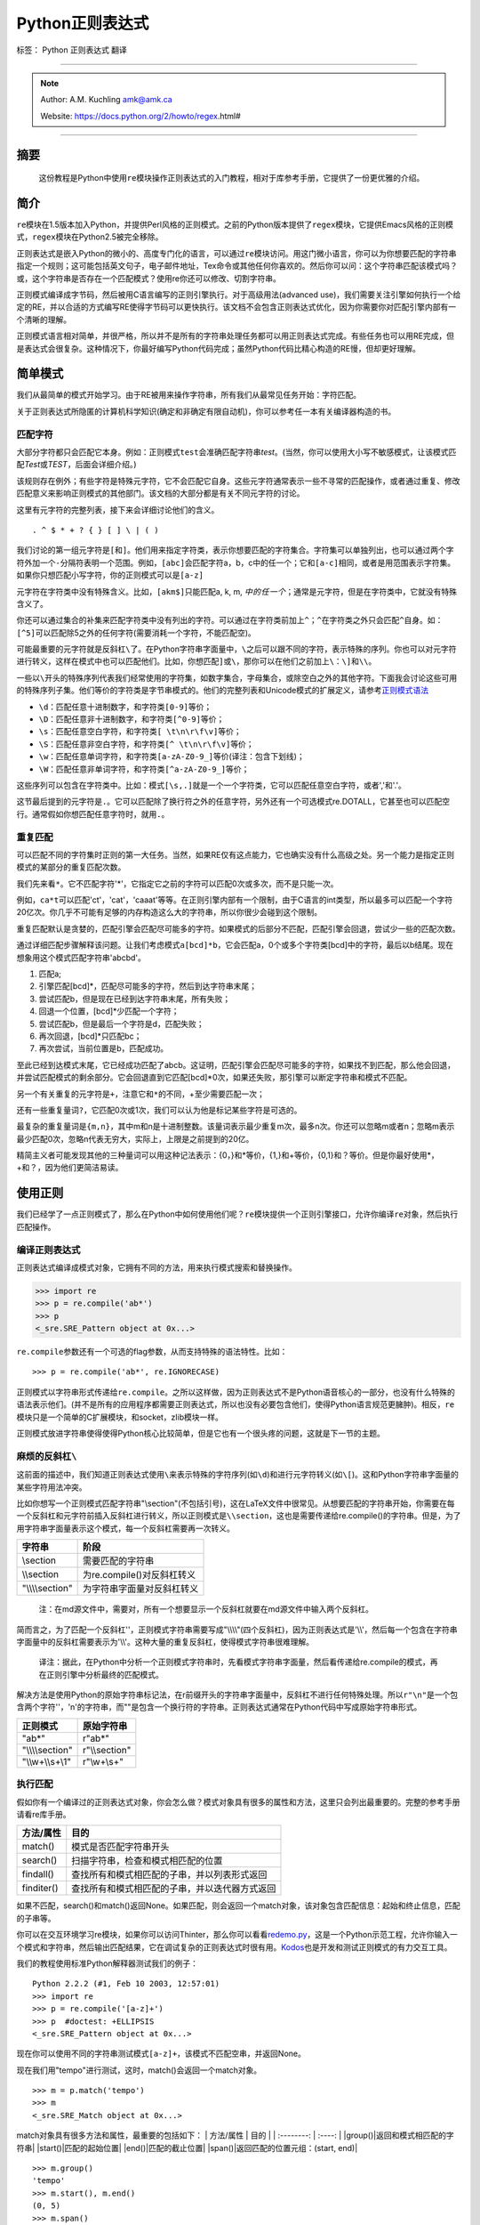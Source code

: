 Python正则表达式
================

标签： Python 正则表达式 翻译

--------------

.. note::
    Author: A.M. Kuchling amk@amk.ca

    Website: https://docs.python.org/2/howto/regex.html#

--------------

摘要
----

    这份教程是Python中使用\ ``re``\ 模块操作正则表达式的入门教程，相对于库参考手册，它提供了一份更优雅的介绍。

简介
----

``re``\ 模块在1.5版本加入Python，并提供Perl风格的正则模式。之前的Python版本提供了\ ``regex``\ 模块，它提供Emacs风格的正则模式，\ ``regex``\ 模块在Python2.5被完全移除。

正则表达式是嵌入Python的微小的、高度专门化的语言，可以通过\ ``re``\ 模块访问。用这门微小语言，你可以为你想要匹配的字符串指定一个规则；这可能包括英文句子，电子邮件地址，Tex命令或其他任何你喜欢的。然后你可以问：这个字符串匹配该模式吗？或，这个字符串是否存在一个匹配模式？使用re你还可以修改、切割字符串。

正则模式编译成字节码，然后被用C语言编写的正则引擎执行。对于高级用法(advanced
use)，我们需要关注引擎如何执行一个给定的RE，并以合适的方式编写RE使得字节码可以更快执行。该文档不会包含正则表达式优化，因为你需要你对匹配引擎内部有一个清晰的理解。

正则模式语言相对简单，并很严格，所以并不是所有的字符串处理任务都可以用正则表达式完成。有些任务也可以用RE完成，但是表达式会很复杂。这种情况下，你最好编写Python代码完成；虽然Python代码比精心构造的RE慢，但却更好理解。

简单模式
--------

我们从最简单的模式开始学习。由于RE被用来操作字符串，所有我们从最常见任务开始：字符匹配。

关于正则表达式所隐匿的计算机科学知识(确定和非确定有限自动机)，你可以参考任一本有关编译器构造的书。

匹配字符
~~~~~~~~

大部分字符都只会匹配它本身。例如：正则模式\ ``test``\ 会准确匹配字符串\ *test*\ 。(当然，你可以使用大小写不敏感模式，让该模式匹配\ *Test*\ 或\ *TEST*\ ，后面会详细介绍。)

该规则存在例外；有些字符是特殊元字符，它不会匹配它自身。这些元字符通常表示一些不寻常的匹配操作，或者通过重复、修改匹配意义来影响正则模式的其他部门。该文档的大部分都是有关不同元字符的讨论。

这里有元字符的完整列表，接下来会详细讨论他们的含义。

::

    . ^ $ * + ? { } [ ] \ | ( )

我们讨论的第一组元字符是\ ``[``\ 和\ ``]``\ 。他们用来指定字符类，表示你想要匹配的字符集合。字符集可以单独列出，也可以通过两个字符外加一个\ ``-``\ 分隔符表明一个范围。例如，\ ``[abc]``\ 会匹配字符a，b，c中的任一个；它和\ ``[a-c]``\ 相同，或者是用范围表示字符集。如果你只想匹配小写字符，你的正则模式可以是\ ``[a-z]``

元字符在字符类中没有特殊含义。比如，\ ``[akm$]``\ 只能匹配a, k, m,
:math:`中的任一个；`\ 通常是元字符，但是在字符类中，它就没有特殊含义了。

你还可以通过集合的补集来匹配字符类中没有列出的字符。可以通过在字符类前加上\ ``^``\ ；\ ``^``\ 在字符类之外只会匹配\ ``^``\ 自身。如：\ ``[^5]``\ 可以匹配除5之外的任何字符(需要消耗一个字符，不能匹配空)。

可能最重要的元字符就是反斜杠\ ``\``\ 了。在Python字符串字面量中，\ ``\``\ 之后可以跟不同的字符，表示特殊的序列。你也可以对元字符进行转义，这样在模式中也可以匹配他们。比如，你想匹配\ ``]``\ 或\ ``\``\ ，那你可以在他们之前加上\ ``\``\ ：\ ``\]``\ 和\ ``\\``\ 。

一些以\ ``\``\ 开头的特殊序列代表我们经常使用的字符集，如数字集合，字母集合，或除空白之外的其他字符。下面我会讨论这些可用的特殊序列子集。他们等价的字符类是字节串模式的。他们的完整列表和Unicode模式的扩展定义，请参考\ `正则模式语法 <https://docs.python.org/2/library/re.html#re-syntax>`__

-  ``\d``\ ：匹配任意十进制数字，和字符类\ ``[0-9]``\ 等价；
-  ``\D``\ ：匹配任意非十进制数字，和字符类\ ``[^0-9]``\ 等价；
-  ``\s``\ ：匹配任意空白字符，和字符类\ ``[ \t\n\r\f\v]``\ 等价；
-  ``\S``\ ：匹配任意非空白字符，和字符类\ ``[^ \t\n\r\f\v]``\ 等价；
-  ``\w``\ ：匹配任意单词字符，和字符类\ ``[a-zA-Z0-9_]``\ 等价(译注：包含下划线)；
-  ``\W``\ ：匹配任意非单词字符，和字符类\ ``[^a-zA-Z0-9_]``\ 等价；

这些序列可以包含在字符类中。比如：模式\ ``[\s,.]``\ 就是一个一个字符类，它可以匹配任意空白字符，或者','和'.'。

这节最后提到的元字符是\ ``.``\ 。它可以匹配除了换行符之外的任意字符，另外还有一个可选模式re.DOTALL，它甚至也可以匹配空行。通常假如你想匹配任意字符时，就用\ ``.``\ 。

重复匹配
~~~~~~~~

可以匹配不同的字符集时正则的第一大任务。当然，如果RE仅有这点能力，它也确实没有什么高级之处。另一个能力是指定正则模式的某部分的重复匹配次数。

我们先来看\ ``*``\ 。它不匹配字符'\*'，它指定它之前的字符可以匹配0次或多次，而不是只能一次。

例如，\ ``ca*t``\ 可以匹配'ct'，'cat'，'caaat'等等。在正则引擎内部有一个限制，由于C语言的int类型，所以最多可以匹配一个字符20亿次。你几乎不可能有足够的内存构造这么大的字符串，所以你很少会碰到这个限制。

重复匹配默认是贪婪的，匹配引擎会匹配尽可能多的字符。如果模式的后部分不匹配，匹配引擎会回退，尝试少一些的匹配次数。

通过详细匹配步骤解释该问题。让我们考虑模式\ ``a[bcd]*b``\ ，它会匹配a，0个或多个字符类[bcd]中的字符，最后以b结尾。现在想象用这个模式匹配字符串'abcbd'。

1. 匹配a;
2. 引擎匹配[bcd]\*，匹配尽可能多的字符，然后到达字符串末尾；
3. 尝试匹配b，但是现在已经到达字符串末尾，所有失败；
4. 回退一个位置，[bcd]\*少匹配一个字符；
5. 尝试匹配b，但是最后一个字符是d，匹配失败；
6. 再次回退，[bcd]\*只匹配bc；
7. 再次尝试，当前位置是b，匹配成功。

至此已经到达模式末尾，它已经成功匹配了abcb。这证明，匹配引擎会匹配尽可能多的字符，如果找不到匹配，那么他会回退，并尝试匹配模式的剩余部分。它会回退直到它匹配[bcd]\*0次，如果还失败，那引擎可以断定字符串和模式不匹配。

另一个有关重复的元字符是\ ``+``\ ，注意它和\ ``*``\ 的不同，+至少需要匹配一次；

还有一些重复量词\ ``?``\ ，它匹配0次或1次，我们可以认为他是标记某些字符是可选的。

最复杂的重复量词是\ ``{m,n}``\ ，其中m和n是十进制整数。该量词表示最少重复m次，最多n次。你还可以忽略m或者n；忽略m表示最少匹配0次，忽略n代表无穷大，实际上，上限是之前提到的20亿。

精简主义者可能发现其他的三种量词可以用这种记法表示：{0，}和\*等价，{1,}和+等价，{0,1}和？等价。但是你最好使用\*，+和？，因为他们更简洁易读。

使用正则
--------

我们已经学了一点正则模式了，那么在Python中如何使用他们呢？\ ``re``\ 模块提供一个正则引擎接口，允许你编译\ ``re``\ 对象，然后执行匹配操作。

编译正则表达式
~~~~~~~~~~~~~~

正则表达式编译成模式对象，它拥有不同的方法，用来执行模式搜索和替换操作。

.. code:: python

    >>> import re
    >>> p = re.compile('ab*')
    >>> p  
    <_sre.SRE_Pattern object at 0x...>

``re.compile``\ 参数还有一个可选的flag参数，从而支持特殊的语法特性。比如：

::

    >>> p = re.compile('ab*', re.IGNORECASE)

正则模式以字符串形式传递给\ ``re.compile``\ 。之所以这样做，因为正则表达式不是Python语音核心的一部分，也没有什么特殊的语法表示他们。(并不是所有的应用程序都需要正则表达式，所以也没有必要包含他们，使得Python语言规范更臃肿)。相反，\ ``re``\ 模块只是一个简单的C扩展模块，和socket，zlib模块一样。

正则模式放进字符串使得使得Python核心比较简单，但是它也有一个很头疼的问题，这就是下一节的主题。

麻烦的反斜杠\ ``\``
~~~~~~~~~~~~~~~~~~~

这前面的描述中，我们知道正则表达式使用\ ``\``\ 来表示特殊的字符序列(如\ ``\d``)和进行元字符转义(如\ ``\[``)。这和Python字符串字面量的某些字符用法冲突。

比如你想写一个正则模式匹配字符串"\\section"(不包括引号)，这在LaTeX文件中很常见。从想要匹配的字符串开始，你需要在每一个反斜杠和元字符前插入反斜杠进行转义，所以正则模式是\ ``\\section``\ ，这也是需要传递给re.compile()的字符串。但是，为了用字符串字面量表示这个模式，每一个反斜杠需要再一次转义。

+---------------------+------------------------------+
| 字符串              | 阶段                         |
+=====================+==============================+
| \\section           | 需要匹配的字符串             |
+---------------------+------------------------------+
| \\\\section         | 为re.compile()对反斜杠转义   |
+---------------------+------------------------------+
| "\\\\\\\\section"   | 为字符串字面量对反斜杠转义   |
+---------------------+------------------------------+

    注：在md源文件中，需要对，所有一个想要显示一个反斜杠就要在md源文件中输入两个反斜杠。

简而言之，为了匹配一个反斜杠''，正则模式字符串需要写成"\\\\\\\\"(四个反斜杠)，因为正则表达式是'\\\\'，然后每一个包含在字符串字面量中的反斜杠需要表示为'\\\\'。这种大量的重复反斜杠，使得模式字符串很难理解。

    译注：据此，在Python中分析一个正则模式字符串时，先看模式字符串字面量，然后看传递给re.compile的模式，再在正则引擎中分析最终的匹配模式。

解决方法是使用Python的原始字符串标记法，在r前缀开头的字符串字面量中，反斜杠不进行任何特殊处理。所以\ ``r"\n"``\ 是一个包含两个字符''，'n'的字符串，而""是包含一个换行符的字符串。正则表达式通常在Python代码中写成原始字符串形式。

+---------------------+------------------+
| 正则模式            | 原始字符串       |
+=====================+==================+
| "ab\*"              | r"ab\*"          |
+---------------------+------------------+
| "\\\\\\\\section"   | r"\\\\section"   |
+---------------------+------------------+
| "\\\\w+\\\\s+\\1"   | r"\\w+\\s+"      |
+---------------------+------------------+

执行匹配
~~~~~~~~

假如你有一个编译过的正则表达式对象，你会怎么做？模式对象具有很多的属性和方法，这里只会列出最重要的。完整的参考手册请看re库手册。

+--------------+--------------------------------------------------+
| 方法/属性    | 目的                                             |
+==============+==================================================+
| match()      | 模式是否匹配字符串开头                           |
+--------------+--------------------------------------------------+
| search()     | 扫描字符串，检查和模式相匹配的位置               |
+--------------+--------------------------------------------------+
| findall()    | 查找所有和模式相匹配的子串，并以列表形式返回     |
+--------------+--------------------------------------------------+
| finditer()   | 查找所有和模式相匹配的子串，并以迭代器方式返回   |
+--------------+--------------------------------------------------+

如果不匹配，search()和match()返回None。如果匹配，则会返回一个match对象，该对象包含匹配信息：起始和终止信息，匹配的子串等。

你可以在交互环境学习re模块，如果你可以访问Thinter，那么你可以看看\ `redemo.py <https://hg.python.org/cpython/file/2.7/Tools/scripts/redemo.py>`__\ ，这是一个Python示范工程，允许你输入一个模式和字符串，然后输出匹配结果，它在调试复杂的正则表达式时很有用。\ `Kodos <http://kodos.sourceforge.net/>`__\ 也是开发和测试正则模式的有力交互工具。

我们的教程使用标准Python解释器测试我们的例子：

::

    Python 2.2.2 (#1, Feb 10 2003, 12:57:01)
    >>> import re
    >>> p = re.compile('[a-z]+')
    >>> p  #doctest: +ELLIPSIS
    <_sre.SRE_Pattern object at 0x...>

现在你可以使用不同的字符串测试模式\ ``[a-z]+``\ ，该模式不匹配空串，并返回None。

现在我们用"tempo"进行测试，这时，match()会返回一个match对象。

::

    >>> m = p.match('tempo')
    >>> m  
    <_sre.SRE_Match object at 0x...>

match对象具有很多方法和属性，最重要的包括如下： \| 方法/属性 \| 目的 \|
\| :--------: \| :----: \| \|group()\|返回和模式相匹配的字符串\|
\|start()\|匹配的起始位置\| \|end()\|匹配的截止位置\|
\|span()\|返回匹配的位置元组：(start, end)\|

::

    >>> m.group()
    'tempo'
    >>> m.start(), m.end()
    (0, 5)
    >>> m.span()
    (0, 5)

group()返回和模式相匹配的子串，由于match()只检查字符串开始位置，因此start()函数总是返回0。而search()函数会扫描整个字符串，所以匹配开始位置可能不是0.

.. code:: python

    >>> print p.match('::: message')
    None
    >>> m = p.search('::: message'); print m  
    <_sre.SRE_Match object at 0x...>
    >>> m.group()
    'message'
    >>> m.span()
    (4, 11)

而在实用程序中，经常是在一个变量中保存match对象，然后检查它是否为空。如：

.. code:: python

    p = re.compile( ... )
    m = p.match( 'string goes here' )
    if m:
        print 'Match found: ', m.group()
    else:
        print 'No match'

还有另外两个方法返回模式的所有匹配，findall()方法返回匹配字符串的列表。

.. code:: python

    >>> p = re.compile('\d+')
    >>> p.findall('12 drummers drumming, 11 pipers piping, 10 lords a-leaping')
    ['12', '11', '10']

findall()方法在返回之前需要生成一个完整的列表。而finditer()方法返回匹配对象的迭代器。

.. code:: python

    >>> iterator = p.finditer('12 drummers drumming, 11 ... 10 ...')
    >>> iterator  
    <callable-iterator object at 0x...>
    >>> for match in iterator:
    ...     print match.span()
    ...
    (0, 2)
    (22, 24)
    (29, 31)

模块级函数
~~~~~~~~~~

你没有必要创建一个模式对象，然后调用它的方法。re模块也定义了一些顶级函数如match(),
search(), findall(),
sub()等。这些方法以模式字符串作为第一个参数，其他的对应参数保持不变，并依然返回None和match对象。

.. code:: python

    >>> print re.match(r'From\s+', 'Fromage amk')
    None
    >>> re.match(r'From\s+', 'From amk Thu May 14 19:12:10 1998')  
    <_sre.SRE_Match object at 0x...>

在这种情况下，这些方法也创建一个模式对象，然后调用合适的方法，他们也会在缓存里保存编译过的模式对象，
所以使用相同的正则模式会更快。

一般来说，更推荐使用编译过的模式对象然后调用它的方法，而不是模块级函数。

.. code:: python

    ref = re.compile( ... )
    entityref = re.compile( ... )
    charref = re.compile( ... )
    starttagopen = re.compile( ... )

编译标志
~~~~~~~~

编译标志允许你修改正则表达式的某些工作方式，re模块为编译标志提供两个名字，如re.IGNORECASE和re.I。可以使用位或运算指定多个编译标志，如\ ``re.I | re.M``\ 表示同时设定I和M标志。

可用标志列表：

+-----------------+--------------------------------------------+
| 标志            | 含义                                       |
+=================+============================================+
| DOTALL, S       | 使\ ``.``\ 可以匹配换行符                  |
+-----------------+--------------------------------------------+
| IGNORECASE, I   | 忽略大小写                                 |
+-----------------+--------------------------------------------+
| LOCALE, L       | 本地化标志                                 |
+-----------------+--------------------------------------------+
| MULTILINE, M    | 多行匹配，影响\ ``^``\ 和\ ``$``\ 的含义   |
+-----------------+--------------------------------------------+
| VERBOSE, X      | 宽松排列，使得正则模式更易读               |
+-----------------+--------------------------------------------+
| UNICODE, U      | 使得一些一些转义如，，                     |
+-----------------+--------------------------------------------+

I，IGNORECASE
    忽略大小写，并且不考虑本地化。除非设置了LOCALE标志；

L，LOCALE
    使得，，，；

Locales是一个C库特性，主要用来帮助处理程序中不同语言的差异，如果你在处理法文文本，你想用+来匹配单词，但是；它不匹配'é'或'ç'。如果你的系统经过合适的配置并且选择了法文本地化，那么C函数会告诉程序'é'应该被当成一个字母。在编译模式对象时使用LOCALE对象会使编译对象对；这会更慢，但是却可以让+匹配法文单词。

M，MULTILINE
    通常，\ ``^``\ 只会匹配字符串开头，\ ``$``\ 只会匹配字符串结尾和或者字符串结尾处的换行符。如果设立了这个标志，\ ``^``\ 会匹配字符串开头和每行字符串开头(每个换行符之后)，\ ``$``\ 会匹配字符串结尾和每一行结尾(每个换行符之前)。

S，DOTALL
    使得\ ``.``\ 可以匹配换行符；

U，UNICODE
    使得, , , , , , 和 ；

X，VERBOSE
    该标志允许你格式化正则表达式，使得它更易读；当指定了该标志，正则模式中的字符串会被忽略，除非他们放在字符集或者没有被转义的反斜杠之后。该标志允许你以更易读的方式组织正则模式，也允许你在正则模式里插进注释，注释会被引擎忽略；注释以\ ``#``\ 标记，不能放在字符集中，也不能跟在反斜杠之后；下面有一个例子，是不是很易读。

.. code:: python

    charref = re.compile(r"""
     &[#]                # Start of a numeric entity reference
     (
         0[0-7]+         # Octal form
       | [0-9]+          # Decimal form
       | x[0-9a-fA-F]+   # Hexadecimal form
     )
     ;                   # Trailing semicolon
    """, re.VERBOSE)

如果不使用宽松排列，模式是这样的：

.. code:: python

    charref = re.compile("&#(0[0-7]+"
                         "|[0-9]+"
                         "|x[0-9a-fA-F]+);")

在这个例子里，使用Python字符串字面量自动串接来分割模式字符串，但是这相对于使用re.VERBOSE更难读。

更复杂的模式
------------

这一节，我们会介绍更多的元字符，以及使用分组捕获之前匹配的文本。

更多的元字符
~~~~~~~~~~~~

有些元字符称为零宽断言，他们不会使引擎向后处理字符串，他们不会消耗字符，只会指示成功或者失败。例如：，当前位置是单词边界；这个位置不会被。这意味着零宽断言不能重复，因为如果在一个给定位置匹配一次，那么也可以匹配无数次。

``\``
    选择结构，或者可以认为是or操作符。它具有非常低的优先级，使得你处理多个字符串时可以合理工作，如crow\|servo可以匹配crow或者servo，而不是cro，w或者s，然后ervo。为了匹配\ ``|``\ ，使用\ ``\\|``\ ，或者放进字符集里如\ ``[|]``

``^``
    匹配字符串开头，除非设置了MULTILINE标志。在MULTILINE标志里，它也可以匹配换行符之后的位置；

``$``
    匹配字符串结尾，也可以匹配每一个换行符之前的位置。使用\ ``\$``\ 或者放进字符集里如\ ``[|]``\ 匹配它自身。

.. code:: python

    >>> print re.search('}$', '{block}')  
    <_sre.SRE_Match object at 0x...>
    >>> print re.search('}$', '{block} ')
    None
    >>> print re.search('}$', '{block}\n')  
    <_sre.SRE_Match object at 0x...>

``\A``
    只匹配字符串开头。在非MULTILINE模式中，\ ``\A``\ 和\ ``^``\ 是等价的。在MULTILINE模式中，\ ``\A``\ 还是只匹配字符串开头，开始\ ``^``\ 可以匹配任意换行符之前的位置。

``\Z``
    和\ ``\A``\ 类似，只匹配字符串结尾。

``\b``
    单词边界，这是一个零宽断言，只匹配单词的开始或者结尾处。单词b被定义为字母和数字序列，所以单词结尾由空白字符或者非字母数字字符标记。比如：

.. code:: python

    >>> p = re.compile(r'\bclass\b')
    >>> print p.search('no class at all')  
    <_sre.SRE_Match object at 0x...>
    >>> print p.search('the declassified algorithm')
    None
    >>> print p.search('one subclass is')
    None

使用\ ``\b``\ 有两点微妙之处需要特别注意。它和Python的字符串字面量发生了冲突，在字符串字面量中，，ascii值为8。如果你不使用原始字符串，Python会把它转换为回退字符，那么你的正则模式不会按你期望的进行匹配。比如上面的例子，我们忽略r试一试：

.. code:: python

    >>> p = re.compile('\bclass\b')
    >>> print p.search('no class at all')
    None
    >>> print p.search('\b' + 'class' + '\b')  
    <_sre.SRE_Match object at 0x...>

第二，在字符类中，该断言不会使用，，这和Python字符串字面量兼容。

``\B``
    零宽断言，和。匹配非单词边界位置。

分组
~~~~

通常需要使用正则表达式捕获更多的信息。通常，我们把正则表达式进行分组来匹配不同部分，这样来字符串进行分析。如，RFC-822
header line被分成名字和值，他们之间用\ ``:``\ 分开，像这样：

::

    From: author@example.com
    User-Agent: Thunderbird 1.5.0.9 (X11/20061227)
    MIME-Version: 1.0
    To: editor@example.com

我们可以编写一个模式来处理，匹配一个完整header
line时，一个分组处理名字，另外一个分组处理值。

分组由元字符\ ``(``\ ，\ ``)``\ 标记，和数学表达式括号类似，他们把括号内的表达式分组，你可以使用重复量词重复分组内容，比如\ ``*``\ ，\ ``+``,
``?``, ``{m,n}``\ 。如，\ ``(ab)*``\ 可以匹配0次或多次ab。

.. code:: python

    >>> p = re.compile('(ab)*')
    >>> print p.match('ababababab').span()
    (0, 10)

用括号标记的分组同时会捕获他们匹配的文本的start和end索引；我们可以通过给group()，start()，end()和span()传递参数检索到他们。分组编号从0开始，0分组总是存在，它代表整个正则表达式，所以match对象方法总是以0分组作为他们的默认参数。后面我们会介绍非捕获分组。

.. code:: python

    >>> p = re.compile('(a)b')
    >>> m = p.match('ab')
    >>> m.group()
    'ab'
    >>> m.group(0)
    'ab'

子分组从左向右编号，依次加1。分组可以嵌套，想要确定分组编号，只需要计算开括号字符\ ``(``\ 既可。

.. code:: python

    >>>
    >>> p = re.compile('(a(b)c)d')
    >>> m = p.match('abcd')
    >>> m.group(0)
    'abcd'
    >>> m.group(1)
    'abc'
    >>> m.group(2)
    'b'

group()函数可以一次传递多个分组编号，此时，它会一个元组：

.. code:: python

    >>>
    >>> m.group(2,1,2)
    ('b', 'abc', 'b')

groups()函数返回从分组1开始的所有分组对应的字符串元组。

.. code:: python

    >>>
    >>> m.groups()
    ('abc', 'b')

正则模式中的反向引用允许你指定之前捕获分组的内容在当前位置同样被搜索到。例如，\ ``\1``\ 表示分组1的内容也存在于当前位置才算成功，否则失败。记住：Python字符串字面量也使用反斜杠加数字来允许包含任意的字符。所以正则模式中包含反向引用时请使用原始字符串。

例如，下面的模式用来检查字符串中两个相同单词。

.. code:: python

    >>> p = re.compile(r'(\b\w+)\s+\1')
    >>> p.search('Paris in the the spring').group()
    'the the'

后面你会发现，反向引用在正则替换中非常有用。

非捕获分组和命名分组
~~~~~~~~~~~~~~~~~~~~

精巧的正则表达式可能谁使用很多分组，即用分组捕获关心的子串，也用来分组正则模式自身。在复杂的模式中，跟踪分组号往往很困难，我们使用两特性来帮助处理该问题。

Perl 5为标准正则表达式增加了很多额外的特性，Python
re模块支持其中的大部分。想要在保持和标准正则表达式没有明显不同的情况下，选择新的单击元字符和以反斜杠开始的特殊序列很困难。例如，如果你使用\ ``&``\ 作为新的元字符，老的表达式认为它是个普通字符，因此没有通过\ ``\&``\ 和[&]进行转义。

perl开发者的解决方案是：使用\ ``(?...)``\ 作为扩展语法。\ ``?``\ 立即跟在括号后面是一个语法错误，因为\ ``?``\ 它没有重复任何东西，所以这不会引入兼容性问题。跟在？之后的字符表示扩展方式，所以\ ``(?=foo)``\ 和\ ``(?:foo)``\ 是不同的。(前者是前向断言，后者是非捕获分组)

Python又对perl扩展语法进行了扩展。如果？之后是P，表示这是Python特定扩展，当前存在两种这类扩展：\ ``(?P<name>...)``\ 定义了命名分组，\ ``(?P=name)``\ 定义了命名分组的反向引用。如果将来perl
5的将来版本使用不同的语法增加了类似的特性，re模块也会改变来支持新语法，同时为了保持兼容也会保留Python特定语法。

我们已经看到了一般的扩展语法，现在可以返回到使用该特性简化复杂正则模式中的分组了。由于分组从左到右编号，在复杂正则表达式中很难正确跟踪编号。更改这样复杂的正则表达式更犯人，只要插入了一个括号，在此之后所有的括号编号全部改变。

有时你想使用分组收集正则表达式的一部分，但是你不想取回分组中的内容，你可以使用非捕获分组\ ``(?:...)``\ ，
...可以用任意其他的正则表达式代替。

.. code:: python

    >>> m = re.match("([abc])+", "abc")
    >>> m.groups()
    ('c',)
    >>> m = re.match("(?:[abc])+", "abc")
    >>> m.groups()
    ()

    译注：这里有一个疑问，为什么m.groups()返回的是('c', )，而不是('a', )

除了不能取回分组匹配的内容外，非捕获分组和捕获分组的行为完全相同，你可以在里面放所有的东西，可以使用重复量词，你可以使用分组进行嵌套(捕获和非捕获)。\ ``(?:...)``\ 在修改一个已经存在的模式时很有用，因为你可以在不修改其他分组编号情况下插入新的分组。需要指出的是，在搜索时捕获和非捕获分组的性能并没有差异，不存在一个比另外一个更快。

更有意义的一个特性是命名分组：分组可以使用名字引用。

命名分组语法是特定Python扩展：\ ``(?P<name>...)``\ 。命名分组和捕获分组行为完全相同，同时给分组加了一个额外的名字。match对象对捕获分组的所有操作同样对命名分组有用，既可以使用编号也可以使用名字引用分组。命名分组也有编号，所以你可以用两种方式抽取数据：

.. code:: python

    >>> p = re.compile(r'(?P<word>\b\w+\b)')
    >>> m = p.search( '(((( Lots of punctuation )))' )
    >>> m.group('word')
    'Lots'
    >>> m.group(1)
    'Lots'

命名分组很方便，因为你可以很容易记住名字，而不是记住分组编号。这里有一个\ ``imaplib``\ 模块的例子：

.. code:: python

    InternalDate = re.compile(r'INTERNALDATE "'
            r'(?P<day>[ 123][0-9])-(?P<mon>[A-Z][a-z][a-z])-'
            r'(?P<year>[0-9][0-9][0-9][0-9])'
            r' (?P<hour>[0-9][0-9]):(?P<min>[0-9][0-9]):(?P<sec>[0-9][0-9])'
            r' (?P<zonen>[-+])(?P<zoneh>[0-9][0-9])(?P<zonem>[0-9][0-9])'
            r'"')

相对于使用第9分组，显然使用m.group('zonem')抽取数据更方便。

反向引用语法引用分组编号，如\ ``(...)\1``\ 。这里有一个变种：使用组名而不是编号引用分组。这又是另外一个Python扩展：\ ``(?P=name)``\ 表示命名分组内容在当前位置需要再次匹配。查找重复单词的正则模式\ ``(\b\w+)\s+\1``\ 也可以写成\ ``(?P<word>\b\w+)\s+(?P=word)``:

::

    >>>
    >>> p = re.compile(r'(?P<word>\b\w+)\s+(?P=word)')
    >>> p.search('Paris in the the spring').group()
    'the the'

前向断言
~~~~~~~~

另外一种零宽断言是前向断言，同时存在正向和负向前向断言两种形式。

``(?=...)``
    肯定前向断言。如果由
    ...表示的正则表达式成功匹配当前位置，则成功，否则失败。但是，一旦包含的表达式已经被尝试，匹配引擎不会再次向前处理；从断言开始的位置开始向右尝试剩下的模式。

``(?!...)``
    否定前向断言。和正向断言相反，如果包含的表达式不匹配字符串当前位置，则匹配成功。

让我们用一个例子来说明前向断言的用处。比如，你想匹配包含扩展名的所有文件，模式相当简单：

::

    .*[.].*$

现在考虑对问题做微小的修改，如果你想匹配扩展名不是\ **bat**\ 的文件，你会怎么解决？下面是一些错误的方法。

::

    .*[.][^b].*$

该模式要求文件扩展名不以b开头，但是这是错误的。因为它也不匹配其他的文件扩展名如：foo.bar

::

    .*[.]([^b]..|.[^a].|..[^t])$

这种模式更混乱：它要求文件扩展名第一个字母不是b，第二个不是a，第三个不是t。该模式匹配foo.bar，也不匹配auto.bat。但是该模式要求文件扩展名是三个字母，所以不会匹配两个字母的扩展名如mail.cf。然后对模式进行如下修改：

::

    .*[.]([^b].?.?|.[^a]?.?|..?[^t]?)$

在该模式中，第二个和第三个字母是可选的，所以可以匹配少于三个字母的文件扩展名如mail.cf。

模式现在已经很复杂了，很难读也难以理解。更糟糕的是，如果问题发生改变，不匹配bat和exe结尾的文件扩展名，模式会变得更加复杂。

否定前向断言解决了所有这些困惑：

::

    .*[.](?!bat$)[^.]*$ 

该否定前向断言意思是：如果表达式bat不匹配该位置，那么尝试匹配剩余的模式；如果bat\ :math:`匹配，那么模式失败。尾随的`\ 是必须的，因为这样可以确保匹配类似sample.batch。[^.]\*确保在文件名中有很多点号时也可以正确工作。

现在排除其他的文件扩展名也变得简单：使它变成断言的选择结构即可。例如，下面的模式排除bat和exe结尾的扩展名：

::

    .*[.](?!bat$|exe$)[^.]*$

修改字符串
----------

目前为止，我们都是对固定字符串执行简单的匹配操作。实际上，RE也可以用来修改字符串，使用以下的模式方法：

+-----------+------------------------------------------------------+
| 方法      | 目标                                                 |
+===========+======================================================+
| split()   | 切割字符串，返回list；只要匹配RE就切割。             |
+-----------+------------------------------------------------------+
| sub()     | 查找所有和RE匹配的子串，然后用一个不同的子串代替。   |
+-----------+------------------------------------------------------+
| subn()    | 和sub()一样，但是返回新的字符串和替换的次数。        |
+-----------+------------------------------------------------------+

切割字符串
~~~~~~~~~~

只要和RE匹配，模式的split()方法就可以切割字符串，返回一个list。和字符串的split()方法类似，但是分隔符可以更通用；字符串的split()方法只支持空白符或者固定的字符串。如你所愿，也存在一个模块级别re.split()函数。

split(string[, maxsplit=0])
    通过正则匹配切割字符串。如果模式中包含捕获分组括号，那么捕获分组的内容也会成为返回列表的一部分。如果maxsplit参数不为0，那么最多执行maxsplit次切割，并且字符串的剩余部分作为列表的最后一个元素。

.. code:: python

    >>> p = re.compile(r'\W+')
    >>> p.split('This is a test, short and sweet, of split().')
    ['This', 'is', 'a', 'test', 'short', 'and', 'sweet', 'of', 'split', '']
    >>> p.split('This is a test, short and sweet, of split().', 3)
    ['This', 'is', 'a', 'test, short and sweet, of split().']

有时你对分隔符文本不感兴趣，但是又得知道分隔符内容是什么。如果在RE中使用捕获分组括号，那么他们的值也会成为list的一部分。试比较：

.. code:: python

    >>> p = re.compile(r'\W+')
    >>> p2 = re.compile(r'(\W+)')
    >>> p.split('This... is a test.')
    ['This', 'is', 'a', 'test', '']
    >>> p2.split('This... is a test.')
    ['This', '... ', 'is', ' ', 'a', ' ', 'test', '.', '']

模块级re.split()函数使用模式作为第一个参数，其他的都一样：

.. code:: python

    >>> re.split('[\W]+', 'Words, words, words.')
    ['Words', 'words', 'words', '']
    >>> re.split('([\W]+)', 'Words, words, words.')
    ['Words', ', ', 'words', ', ', 'words', '.', '']
    >>> re.split('[\W]+', 'Words, words, words.', 1)
    ['Words', 'words, words.']

查找和替换
~~~~~~~~~~

另一个常用操作是查找模式匹配，然后进行替换。sub()函数带有一个replacement参数，它可以是一个字符串，也可以是函数，然后进行处理。

.sub(replacement, string[, count=0])
    在\ *string*\ 参数中，对最左边的非重叠的模式匹配部分替换成\ *replacement*\ ，并返回新字符串。如果找不到匹配的模式，返回的字符串不便。可选的count参数代表替换的次数，默认为0，代表替换所有的匹配。

.. code:: python

    >>> p = re.compile('(blue|white|red)')
    >>> p.sub('colour', 'blue socks and red shoes')
    'colour socks and colour shoes'
    >>> p.sub('colour', 'blue socks and red shoes', count=1)
    'colour socks and red shoes'

subn()功能相同，但是它返回一个包含替换字符串和替换次数的二元组：

.. code:: python

    >>> p = re.compile('(blue|white|red)')
    >>> p.subn('colour', 'blue socks and red shoes')
    ('colour socks and colour shoes', 2)
    >>> p.subn('colour', 'no colours at all')
    ('no colours at all', 0)

空匹配只有在不和前一个匹配相邻时才执行替换：

.. code:: python

    >>> p = re.compile('x*')
    >>> p.sub('-', 'abxd')
    '-a-b-d-'

如果\ *replacement*\ 参数是字符串，会执行字符转义。比如''会转化为换行符，未知的转义会直接保留。而反向引用，如''，会被模式中匹配的相应分组进行替换，这样允许你把原始字符串的部分包含在返回的新串中：

例如，下面的模式把后面跟随{}的section，并把section替换成subsection：

.. code:: python

    >>> p = re.compile('section{ ( [^}]* ) }', re.VERBOSE)
    >>> p.sub(r'subsection{\1}','section{First} section{second}')
    'subsection{First} subsection{second}'

还可以引用命名元组(之前的\ ``(?P<name>...)``\ 语法定义)。\ ``\g<name>``\ 会引用组名name匹配的子串，而\ ``\g<number>``\ 引用相应的组。因此，\ ``\g<2>``\ 和\ ``\2``\ 等价，但是在形如\ ``\g<2>0``\ 的替换子串中，它不会产生歧义(而\ ``\20``\ 会被解释为引用第20分组，而不是第2分组和字符0)。例如，下面的替换都是等价的：

.. code:: python

    >>> p = re.compile('section{ (?P<name> [^}]* ) }', re.VERBOSE)
    >>> p.sub(r'subsection{\1}','section{First}')
    'subsection{First}'
    >>> p.sub(r'subsection{\g<1>}','section{First}')
    'subsection{First}'
    >>> p.sub(r'subsection{\g<name>}','section{First}')
    'subsection{First}'

*replacement*\ 参数也可以是函数，如果是函数，那么对于模式的每一次不重叠匹配，都会调用该函数一次。在每一次调用中，函数接收match对象，并执行操作。

例如下面的例子，replacement函数把十进制数转化为16进制：

.. code:: python

    >>> def hexrepl(match):
    ...     "Return the hex string for a decimal number"
    ...     value = int(match.group())
    ...     return hex(value)
    ...
    >>> p = re.compile(r'\d+')
    >>> p.sub(hexrepl, 'Call 65490 for printing, 49152 for user code.')
    'Call 0xffd2 for printing, 0xc000 for user code.'

如果你使用模块级re.sub()函数，那么模式作为第一个参数，模式可能通过对象或者字符串的形式提供。如果你需要指定RE标志，你可以使用模式对象作为第一个第一个参数，也可以在模式字符串中使用嵌入标志，如：\ ``sub("(?i)b+", "x", "bbbb BBBB")``\ 返回'x
x'。

常见问题
--------

正则表达式是很强大的工具，不过由于它不太直观，下面讨论RE中的一些常见问题。

使用字符串方法
~~~~~~~~~~~~~~

首先，在你使用RE之前，优先考虑使用字符串方法是否可以解决。对于一些固定的字符串，并不需要使用RE特性的操作，使用字符串方法可以更快。

match()和search()对比
~~~~~~~~~~~~~~~~~~~~~

-  match()方法从字符串开头进行匹配；
-  search()扫描字符串，返回第一次匹配；

贪婪和非贪婪匹配
~~~~~~~~~~~~~~~~

贪婪匹配尝试匹配尽可能多的字符，而非贪婪匹配尝试匹配尽可能少的字符。非贪婪匹配对于类似html标记的工作有用。但是需要指出的是，使用RE解析xml和html非常繁琐，你最好使用专用的解析模块。

使用\ ``re.VERBOSE``
~~~~~~~~~~~~~~~~~~~~

你已经注意到，RE记法非常紧凑，但是非常难读。re的复杂性来源于反斜杠，括号，和元字符。对于这种RE，建议指定re.VERBOSE标志，这样你可以以更清晰的方式组织正则模式。首先，模式中空白符会被忽略(字符类中的空白符除外，不能忽略)，然后你还可以给模式添加注释；

.. code:: python

    pat = re.compile(r"""
     \s*                 # Skip leading whitespace
     (?P<header>[^:]+)   # Header name
     \s* :               # Whitespace, and a colon
     (?P<value>.*?)      # The header's value -- *? used to
                         # lose the following trailing whitespace
     \s*$                # Trailing whitespace to end-of-line
    """, re.VERBOSE)

显然，它比\ ``pat = re.compile(r"\s*(?P<header>[^:]+)\s*:(?P<value>.*?)\s*$")``\ 更易读。
